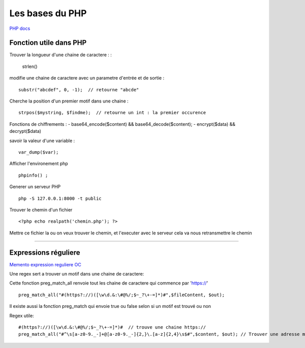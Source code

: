 Les bases du PHP
===================

`PHP docs`_

Fonction utile dans PHP 
############ 

Trouver la longueur d'une chaine de caractere : 
:
    strlen()

modifie une chaine de caractere avec un parametre d'entrée et de sortie :
::
    substr("abcdef", 0, -1);  // retourne "abcde"

Cherche la position d'un premier motif dans une chaine :
::
    strpos($mystring, $findme);  // retourne un int : la premier occurence

Fonctions de chiffrements : 
- base64_encode($content) && base64_decode($content);
- encrypt($data) && decrypt($data)


savoir la valeur d'une variable : 
::

    var_dump($var);

Afficher l'environement php 
::

    phpinfo() ;

Generer un serveur PHP
::

    php -S 127.0.0.1:8000 -t public

Trouver le chemin d'un fichier 
::

    <?php echo realpath('chemin.php'); ?>

Mettre ce fichier la ou on veux trouver le chemin, et l'executer avec le serveur 
cela va nous retransmettre le chemin 

############


Expressions réguliere  
############

`Memento expression reguliere OC`_

Une regex sert a trouver un motif dans une chaine de caractere: 

Cette fonction preg_match_all renvoie tout les chaine de caractere qui commence par 'https://'
::
    preg_match_all("#(https?://)([\w\d.&:\#@%/;$~_?\+-=]*)#",$fileContent, $out);

Il existe aussi la fonction preg_match qui envoie true ou false selon si un motif est trouvé ou non

Regex utile: 
::
    #(https?://)([\w\d.&:\#@%/;$~_?\+-=]*)#  // trouve une chaine https://
    preg_match_all("#^\s[a-z0-9._-]+@[a-z0-9._-]{2,}\.[a-z]{2,4}\s$#",$content, $out); // Trouver une adresse mail 


.. _`Memento expression reguliere OC`: https://openclassrooms.com/fr/courses/918836-concevez-votre-site-web-avec-php-et-mysql/918834-memento-des-expressions-regulieres
.. _`PHP docs`: http://php.net/manual/fr/

